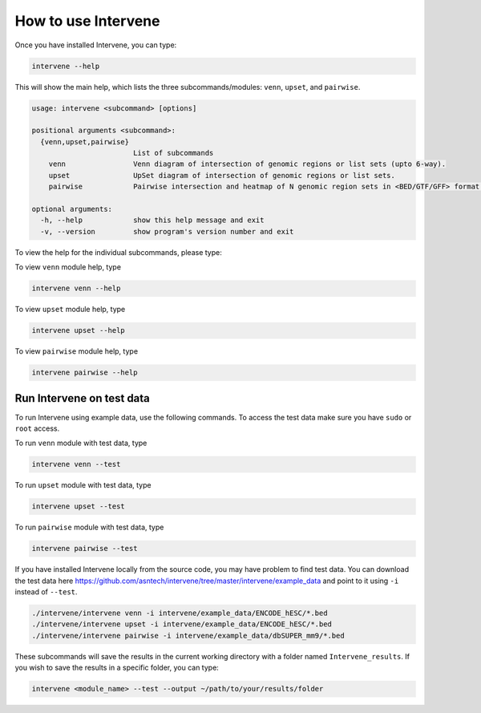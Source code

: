 ====================
How to use Intervene
====================

Once you have installed Intervene, you can type:

.. code-block:: bash

    intervene --help

This will show the main help, which lists the three subcommands/modules: ``venn``, ``upset``, and ``pairwise``.

.. code-block:: bash

	usage: intervene <subcommand> [options]
	    
	positional arguments <subcommand>:
	  {venn,upset,pairwise}
	                        List of subcommands
	    venn                Venn diagram of intersection of genomic regions or list sets (upto 6-way).
	    upset               UpSet diagram of intersection of genomic regions or list sets.
	    pairwise            Pairwise intersection and heatmap of N genomic region sets in <BED/GTF/GFF> format.

	optional arguments:
	  -h, --help            show this help message and exit
	  -v, --version         show program's version number and exit

To view the help for the individual subcommands, please type:

To view ``venn`` module help, type

.. code-block:: bash

	intervene venn --help

To view ``upset`` module help, type

.. code-block:: bash

	intervene upset --help

To view ``pairwise`` module help, type

.. code-block:: bash

	intervene pairwise --help
	

Run Intervene on test data
==========================

To run Intervene using example data, use the following commands. To access the test data make sure you have ``sudo`` or ``root`` access.

To run ``venn`` module with test data, type

.. code-block:: bash

	intervene venn --test

To run ``upset`` module with test data, type

.. code-block:: bash

	intervene upset --test

To run ``pairwise`` module with test data, type

.. code-block:: bash

	intervene pairwise --test


If you have installed Intervene locally from the source code, you may have problem to find test data. You can download the test data here https://github.com/asntech/intervene/tree/master/intervene/example_data and point to it using ``-i`` instead of ``--test``.

.. code-block:: bash

	./intervene/intervene venn -i intervene/example_data/ENCODE_hESC/*.bed
  	./intervene/intervene upset -i intervene/example_data/ENCODE_hESC/*.bed
  	./intervene/intervene pairwise -i intervene/example_data/dbSUPER_mm9/*.bed
  

These subcommands will save the results in the current working directory with a folder named ``Intervene_results``. If you wish to save the results in a specific folder, you can type:

.. code-block:: bash

	intervene <module_name> --test --output ~/path/to/your/results/folder
